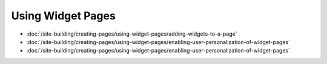 Using Widget Pages
==================

-  :doc:`/site-building/creating-pages/using-widget-pages/adding-widgets-to-a-page`
-  :doc:`/site-building/creating-pages/using-widget-pages/enabling-user-personalization-of-widget-pages`
-  :doc:`/site-building/creating-pages/using-widget-pages/enabling-user-personalization-of-widget-pages`